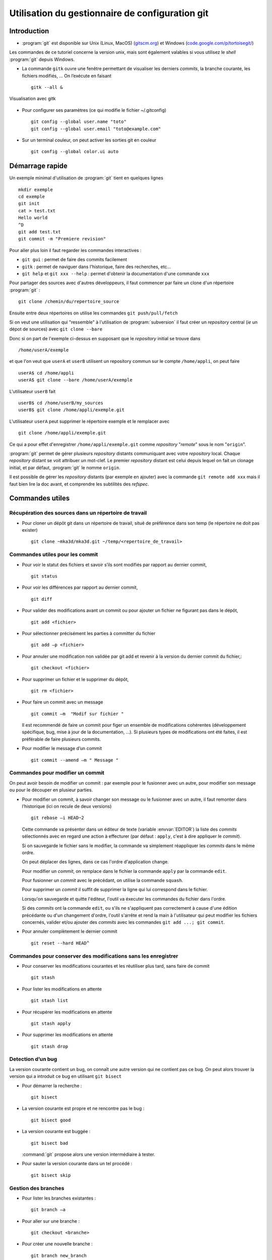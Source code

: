 .. -*- mode: rst; coding: utf-8 -*-

================================================
Utilisation du gestionnaire de configuration git
================================================

Introduction
============

- :program:`git` est disponible sur Unix (Linux, MacOS) (`gitscm.org <http://gitscm.org>`_) 
  et Windows (`code.google.com/p/tortoisegit/ <http://code.google.com/p/tortoisegit/>`_)

Les commandes de ce tutoriel concerne la version unix, mais sont
également valables si vous utilisez le *shell* :program:`git` depuis Windows.

- La commande ``gitk`` ouvre une fenêtre permettant de visualiser les
  derniers *commits*, la branche courante, les fichiers modifiés, … On
  l’exécute en faisant ::

    gitk --all &

.. figure:: images/git_fig010.png
   :scale: 50
   :align: center

   Visualisation avec gitk

- Pour configurer ses paramètres (ce qui modifie le fichier ~/.gitconfig) ::

    git config --global user.name "toto"
    git config --global user.email "toto@example.com"

- Sur un terminal couleur, on peut activer les sorties git en couleur ::

    git config --global color.ui auto


Démarrage rapide
================

Un exemple minimal d'utilisation de :program:`git` tient en quelques lignes ::

   mkdir exemple
   cd exemple
   git init
   cat > test.txt
   Hello world
   ^D
   git add test.txt
   git commit -m "Premiere revision"

Pour aller plus loin il faut regarder les commandes interactives :

- ``git gui`` : permet de faire des commits facilement
- ``gitk`` : permet de naviguer dans l'historique, faire des recherches, etc...
- ``git help`` et ``git xxx --help`` : permet d'obtenir la documentation d'une commande ``xxx``


Pour partager des sources avec d'autres développeurs, il faut commencer par faire un clone d'un répertoire :program:`git` : ::

  git clone /chemin/du/repertoire_source

Ensuite entre deux répertoires on utilise les commandes ``git push/pull/fetch``

Si on veut une utilisation qui "ressemble" à l'utilisation de :program:`subversion` il faut créer un *repository* central (*ie* un dépot
de sources) avec ``git clone --bare``

Donc si on part de l'exemple ci-dessus en supposant que le *repository* initial se trouve dans ::

  /home/userA/exemple

et que l'on veut que ``userA`` et ``userB`` utilisent un repository commun sur le compte ``/home/appli``,
on peut faire ::

  userA$ cd /home/appli
  userA$ git clone --bare /home/userA/exemple

L'utilisateur ``userB`` fait ::

  userB$ cd /home/userB/my_sources
  userB$ git clone /home/appli/exemple.git

L'utilisateur ``userA`` peut supprimer le répertoire exemple et le remplacer avec ::

  git clone /home/appli/exemple.git

Ce qui a pour effet d'enregistrer ``/home/appli/exemple.git`` comme *repository* "*remote*" sous le
nom "``origin``".

:program:`git` permet de gérer plusieurs *repository* distants
communiquant avec votre *repository* local.  Chaque *repository*
distant se voit attribuer un mot-clef. Le premier *repository* distant
est celui depuis lequel on fait un clonage initial, et par défaut,
:program:`git` le nomme ``origin``.

Il est possible de gérer les *repository* distants (par exemple en
ajouter) avec la commande ``git remote add xxx`` mais il faut bien
lire la doc avant, et comprendre les subtilités des *refspec*.

Commandes utiles
================

Récupération des sources dans un répertoire de travail
------------------------------------------------------

- Pour cloner un dépôt git dans un répertoire de travail, situé de préférence dans son temp (le répertoire ne doit pas exister) ::

    git clone ~mka3d/mka3d.git ~/temp/<repertoire_de_travail>

Commandes utiles pour les commit
--------------------------------

- Pour voir le statut des fichiers et savoir s’ils sont modifiés par
  rapport au dernier commit, ::

    git status

- Pour voir les différences par rapport au dernier commit, ::

    git diff

- Pour valider des modifications avant un commit ou pour ajouter un
  fichier ne figurant pas dans le dépôt, ::

    git add <fichier>

- Pour sélectionner précisément les parties à committer du fichier ::

    git add –p <fichier>

- Pour annuler une modification non validée par git add et revenir à
  la version du dernier commit du fichier,::

    git checkout <fichier>

- Pour supprimer un fichier et le supprimer du dépôt, ::

    git rm <fichier>

- Pour faire un commit avec un message ::

    git commit –m  "Modif sur fichier "

  Il est recommendé de faire un commit pour figer un ensemble de modifications cohérentes (développement spécifique, bug, mise à jour de la documentation, ...). Si plusieurs types de modifications ont été faites, il est préférable de faire plusieurs commits.

- Pour modifier le message d’un commit ::

    git commit --amend –m " Message "


Commandes pour modifier un commit
---------------------------------

On peut avoir besoin de modifier un commit : par exemple pour le
fusionner avec un autre, pour modifier son message ou pour le découper
en plusieur parties.

- Pour modifier un commit, à savoir changer son message ou le
  fusionner avec un autre, il faut remonter dans l’historique (ici on
  recule de deux versions) ::

    git rebase –i HEAD~2

  Cette commande va présenter dans un éditeur de texte (variable :envvar:`EDITOR`) la liste des *commits*
  sélectionnés avec en regard une action à effecturer (par défaut : ``apply``, c'est à dire appliquer le *commit*).

  Si on sauvegarde le fichier sans le modifier, la commande va
  simplement réappliquer les *commits* dans le même ordre.

  On peut déplacer des lignes, dans ce cas l'ordre d'application
  change.

  Pour modifier un *commit*, on remplace dans le fichier la commande ``apply`` par la commande ``edit``.

  Pour fusionner un *commit* avec le précédant, on utilise la commande ``squash``.

  Pour supprimer un *commit* il suffit de supprimer la ligne qui lui correspond dans le fichier.

  Lorsqu'on sauvegarde et quitte l'éditeur, l'outil va éxecuter les commandes du fichier dans l'ordre.

  Si des *commits* ont la commande ``edit``, ou s'ils ne s'appliquent
  pas correctement à cause d'une édition précédante ou d'un changement
  d'ordre, l'outil s'arrête et rend la main à l'utilisateur qui peut
  modifier les fichiers concernés, valider et/ou ajouter des *commits*
  avec les commandes ``git add ...; git commit``.

- Pour annuler complètement le dernier commit ::

    git reset --hard HEAD^

Commandes pour conserver des modifications sans les enregistrer
---------------------------------------------------------------

- Pour conserver les modifications courantes et les réutiliser plus tard, sans faire de commit ::

    git stash

- Pour lister les modifications en attente ::

    git stash list

- Pour récupérer les modifications en attente ::

    git stash apply

- Pour supprimer les modifications en attente ::

    git stash drop

Detection d’un bug
------------------

La version courante contient un bug, on connaît une autre version qui
ne contient pas ce bug. On peut alors trouver la version qui a
introduit ce bug en utilisant ``git bisect``

- Pour démarrer la recherche : ::

    git bisect

- La version courante est propre et ne rencontre pas le bug : ::

    git bisect good

- La version courante est buggée : ::

    git bisect bad

  :command:`git` propose alors une version intermédiaire à tester.

- Pour sauter la version courante dans un tel procédé : ::

    git bisect skip

Gestion des branches
--------------------

- Pour lister les branches existantes : ::

    git branch –a

- Pour aller sur une branche : ::

    git checkout <branche>

- Pour créer une nouvelle branche : ::

    git branch new_branch

- Pour fusionner la version courante avec la version de la branche distante : ::

    git merge

Récupération des données committées par les autres utilisateurs
---------------------------------------------------------------

- Pour récupérer les modifications distantes sans fusionner : ::

    git fetch

- Pour recaler la branche courante au niveau de la branche distante
  (permet la mise à jour des fichiers source en tenant compte des
  modifications distantes) ; ::

    git rebase origin/master

- Pour recaler la branche courante au niveau d’une branche distante
  qui n’est pas ``origin/master`` : ::

    git rebase origin/Version_1101

- Pour récupérer les commits distants et faire la fusion avec la
  version courante : ::

    git pull

Transmission de ses commits aux autres utilisateurs
---------------------------------------------------

- Pour transmettre (pousser) les modifications aux autres utilisateurs : ::

    git push

- Pour pousser la branche branche_locale sur origin : ::

    git push origin branche_locale

- Pour  transmettre les tags : ::

    git push --tags

- Pour mettre une étiquette sur la version courante : ::

    git tag nom

Précautions
-----------

Après les avoir poussés, il est compliqué de modifier des commits. Il
faut donc utiliser la commande ``git push`` avec précaution.

